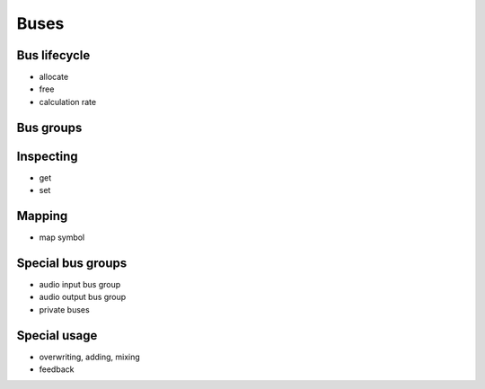 Buses
=====

Bus lifecycle
-------------

- allocate
- free
- calculation rate

Bus groups
----------

Inspecting
----------

- get
- set

Mapping
-------

- map symbol

Special bus groups
------------------

- audio input bus group
- audio output bus group
- private buses

Special usage
-------------

- overwriting, adding, mixing
- feedback
